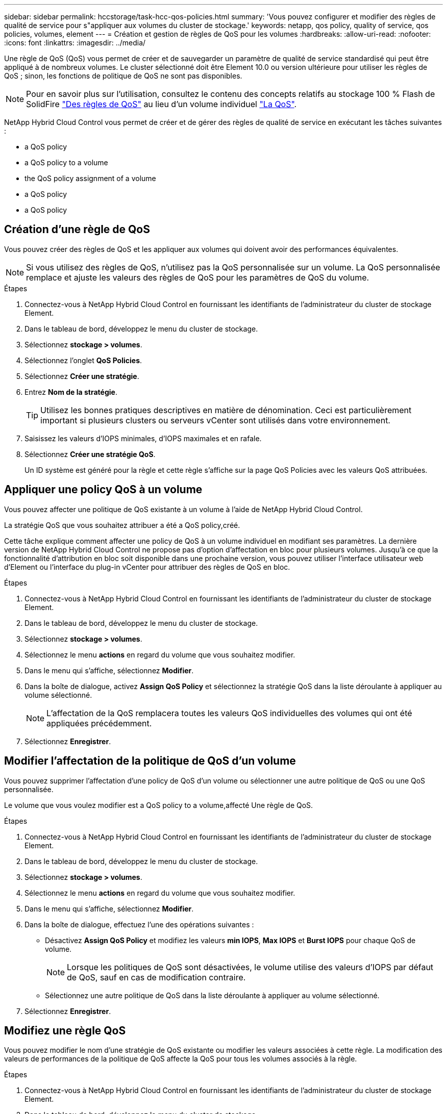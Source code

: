 ---
sidebar: sidebar 
permalink: hccstorage/task-hcc-qos-policies.html 
summary: 'Vous pouvez configurer et modifier des règles de qualité de service pour s"appliquer aux volumes du cluster de stockage.' 
keywords: netapp, qos policy, quality of service, qos policies, volumes, element 
---
= Création et gestion de règles de QoS pour les volumes
:hardbreaks:
:allow-uri-read: 
:nofooter: 
:icons: font
:linkattrs: 
:imagesdir: ../media/


[role="lead"]
Une règle de QoS (QoS) vous permet de créer et de sauvegarder un paramètre de qualité de service standardisé qui peut être appliqué à de nombreux volumes. Le cluster sélectionné doit être Element 10.0 ou version ultérieure pour utiliser les règles de QoS ; sinon, les fonctions de politique de QoS ne sont pas disponibles.


NOTE: Pour en savoir plus sur l'utilisation, consultez le contenu des concepts relatifs au stockage 100 % Flash de SolidFire link:../concepts/concept_data_manage_volumes_solidfire_quality_of_service.html#qos-policies["Des règles de QoS"] au lieu d'un volume individuel link:../concepts/concept_data_manage_volumes_solidfire_quality_of_service.html["La QoS"].

NetApp Hybrid Cloud Control vous permet de créer et de gérer des règles de qualité de service en exécutant les tâches suivantes :

*  a QoS policy
*  a QoS policy to a volume
*  the QoS policy assignment of a volume
*  a QoS policy
*  a QoS policy




== Création d'une règle de QoS

Vous pouvez créer des règles de QoS et les appliquer aux volumes qui doivent avoir des performances équivalentes.


NOTE: Si vous utilisez des règles de QoS, n'utilisez pas la QoS personnalisée sur un volume. La QoS personnalisée remplace et ajuste les valeurs des règles de QoS pour les paramètres de QoS du volume.

.Étapes
. Connectez-vous à NetApp Hybrid Cloud Control en fournissant les identifiants de l'administrateur du cluster de stockage Element.
. Dans le tableau de bord, développez le menu du cluster de stockage.
. Sélectionnez *stockage > volumes*.
. Sélectionnez l'onglet *QoS Policies*.
. Sélectionnez *Créer une stratégie*.
. Entrez *Nom de la stratégie*.
+

TIP: Utilisez les bonnes pratiques descriptives en matière de dénomination. Ceci est particulièrement important si plusieurs clusters ou serveurs vCenter sont utilisés dans votre environnement.

. Saisissez les valeurs d'IOPS minimales, d'IOPS maximales et en rafale.
. Sélectionnez *Créer une stratégie QoS*.
+
Un ID système est généré pour la règle et cette règle s'affiche sur la page QoS Policies avec les valeurs QoS attribuées.





== Appliquer une policy QoS à un volume

Vous pouvez affecter une politique de QoS existante à un volume à l'aide de NetApp Hybrid Cloud Control.

La stratégie QoS que vous souhaitez attribuer a été  a QoS policy,créé.

Cette tâche explique comment affecter une policy de QoS à un volume individuel en modifiant ses paramètres. La dernière version de NetApp Hybrid Cloud Control ne propose pas d'option d'affectation en bloc pour plusieurs volumes. Jusqu'à ce que la fonctionnalité d'attribution en bloc soit disponible dans une prochaine version, vous pouvez utiliser l'interface utilisateur web d'Element ou l'interface du plug-in vCenter pour attribuer des règles de QoS en bloc.

.Étapes
. Connectez-vous à NetApp Hybrid Cloud Control en fournissant les identifiants de l'administrateur du cluster de stockage Element.
. Dans le tableau de bord, développez le menu du cluster de stockage.
. Sélectionnez *stockage > volumes*.
. Sélectionnez le menu *actions* en regard du volume que vous souhaitez modifier.
. Dans le menu qui s'affiche, sélectionnez *Modifier*.
. Dans la boîte de dialogue, activez *Assign QoS Policy* et sélectionnez la stratégie QoS dans la liste déroulante à appliquer au volume sélectionné.
+

NOTE: L'affectation de la QoS remplacera toutes les valeurs QoS individuelles des volumes qui ont été appliquées précédemment.

. Sélectionnez *Enregistrer*.




== Modifier l'affectation de la politique de QoS d'un volume

Vous pouvez supprimer l'affectation d'une policy de QoS d'un volume ou sélectionner une autre politique de QoS ou une QoS personnalisée.

Le volume que vous voulez modifier est  a QoS policy to a volume,affecté Une règle de QoS.

.Étapes
. Connectez-vous à NetApp Hybrid Cloud Control en fournissant les identifiants de l'administrateur du cluster de stockage Element.
. Dans le tableau de bord, développez le menu du cluster de stockage.
. Sélectionnez *stockage > volumes*.
. Sélectionnez le menu *actions* en regard du volume que vous souhaitez modifier.
. Dans le menu qui s'affiche, sélectionnez *Modifier*.
. Dans la boîte de dialogue, effectuez l'une des opérations suivantes :
+
** Désactivez *Assign QoS Policy* et modifiez les valeurs *min IOPS*, *Max IOPS* et *Burst IOPS* pour chaque QoS de volume.
+

NOTE: Lorsque les politiques de QoS sont désactivées, le volume utilise des valeurs d'IOPS par défaut de QoS, sauf en cas de modification contraire.

** Sélectionnez une autre politique de QoS dans la liste déroulante à appliquer au volume sélectionné.


. Sélectionnez *Enregistrer*.




== Modifiez une règle QoS

Vous pouvez modifier le nom d'une stratégie de QoS existante ou modifier les valeurs associées à cette règle. La modification des valeurs de performances de la politique de QoS affecte la QoS pour tous les volumes associés à la règle.

.Étapes
. Connectez-vous à NetApp Hybrid Cloud Control en fournissant les identifiants de l'administrateur du cluster de stockage Element.
. Dans le tableau de bord, développez le menu du cluster de stockage.
. Sélectionnez *stockage > volumes*.
. Sélectionnez l'onglet *QoS Policies*.
. Sélectionnez le menu *actions* en regard de la stratégie de qualité de service que vous souhaitez modifier.
. Sélectionnez *Modifier*.
. Dans la boîte de dialogue *Modifier la stratégie QoS*, modifiez une ou plusieurs des options suivantes :
+
** *Nom* : nom défini par l'utilisateur pour la stratégie QoS.
** *Min IOPS* : nombre minimum d'IOPS garanties pour le volume. Valeur par défaut = 50.
** *IOPS max* : nombre maximal d'IOPS autorisé pour le volume. Valeur par défaut = 15,000.
** *IOPS en rafale* : le nombre maximal d'IOPS autorisé sur une courte période pour le volume. Valeur par défaut = 15,000.


. Sélectionnez *Enregistrer*.
+

TIP: Vous pouvez sélectionner sur le lien dans la colonne *Active volumes* une règle pour afficher une liste filtrée des volumes affectés à cette stratégie.





== Suppression d'une règle QoS

Vous pouvez supprimer une règle QoS s'il n'est plus nécessaire. Lorsque vous supprimez une règle de QoS, tous les volumes affectés à la règle gèrent les valeurs de QoS précédemment définies par la règle, mais également la QoS individuelle du volume. Toute association avec la politique de QoS supprimée est supprimée.

.Étapes
. Connectez-vous à NetApp Hybrid Cloud Control en fournissant les identifiants de l'administrateur du cluster de stockage Element.
. Dans le tableau de bord, développez le menu du cluster de stockage.
. Sélectionnez *stockage > volumes*.
. Sélectionnez l'onglet *QoS Policies*.
. Sélectionnez le menu *actions* en regard de la stratégie de qualité de service que vous souhaitez modifier.
. Sélectionnez *Supprimer*.
. Confirmez l'action.


[discrete]
== Trouvez plus d'informations

* https://docs.netapp.com/us-en/vcp/index.html["Plug-in NetApp Element pour vCenter Server"^]
* https://docs.netapp.com/us-en/element-software/index.html["Documentation SolidFire et Element"^]

